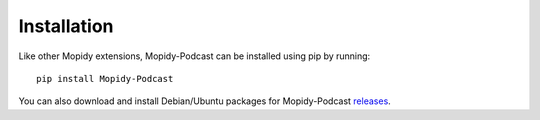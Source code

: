 Installation
========================================================================

Like other Mopidy extensions, Mopidy-Podcast can be installed using
pip by running::

    pip install Mopidy-Podcast

You can also download and install Debian/Ubuntu packages for
Mopidy-Podcast releases_.


.. _releases: https://github.com/tkem/mopidy-podcast/releases
